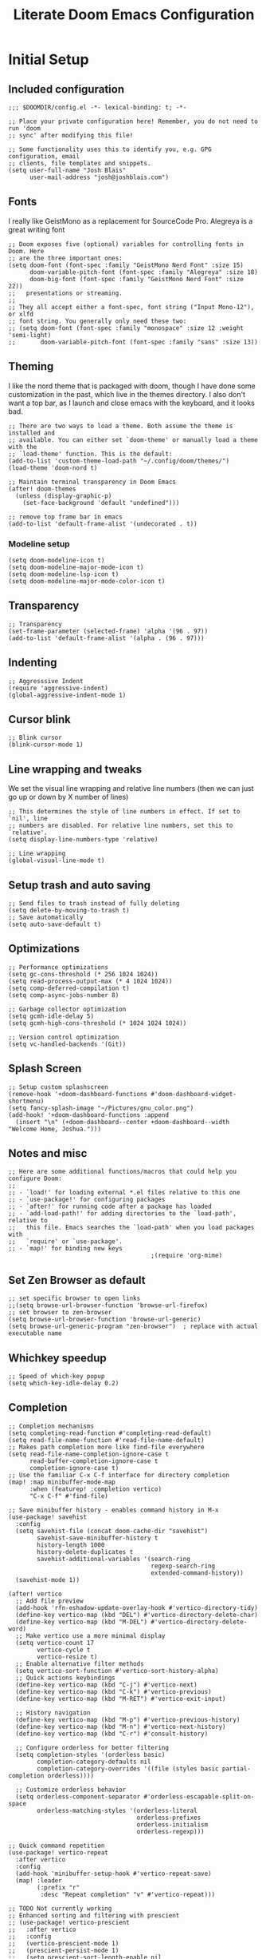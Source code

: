 #+title: Literate Doom Emacs Configuration
#+PROPERTY: header-args:elisp :tangle config.el

* Initial Setup
** Included configuration
#+begin_src elisp
;;; $DOOMDIR/config.el -*- lexical-binding: t; -*-

;; Place your private configuration here! Remember, you do not need to run 'doom
;; sync' after modifying this file!

;; Some functionality uses this to identify you, e.g. GPG configuration, email
;; clients, file templates and snippets.
(setq user-full-name "Josh Blais"
      user-mail-address "josh@joshblais.com")
#+end_src

** Fonts
I really like GeistMono as a replacement for SourceCode Pro. Alegreya is a great writing font

#+begin_src elisp
;; Doom exposes five (optional) variables for controlling fonts in Doom. Here
;; are the three important ones:
(setq doom-font (font-spec :family "GeistMono Nerd Font" :size 15)
      doom-variable-pitch-font (font-spec :family "Alegreya" :size 18)
      doom-big-font (font-spec :family "GeistMono Nerd Font" :size 22))
;;   presentations or streaming.
;;
;; They all accept either a font-spec, font string ("Input Mono-12"), or xlfd
;; font string. You generally only need these two:
;; (setq doom-font (font-spec :family "monospace" :size 12 :weight 'semi-light)
;;       doom-variable-pitch-font (font-spec :family "sans" :size 13))
#+end_src

** Theming
I like the nord theme that is packaged with doom, though I have done some customization in the past, which live in the themes directory. I also don't want a top bar, as I launch and close emacs with the keyboard, and it looks bad.

#+begin_src elisp
;; There are two ways to load a theme. Both assume the theme is installed and
;; available. You can either set `doom-theme' or manually load a theme with the
;; `load-theme' function. This is the default:
(add-to-list 'custom-theme-load-path "~/.config/doom/themes/")
(load-theme 'doom-nord t)

;; Maintain terminal transparency in Doom Emacs
(after! doom-themes
  (unless (display-graphic-p)
    (set-face-background 'default "undefined")))

;; remove top frame bar in emacs
(add-to-list 'default-frame-alist '(undecorated . t))
#+end_src

*** Modeline setup
#+begin_src elisp
(setq doom-modeline-icon t)
(setq doom-modeline-major-mode-icon t)
(setq doom-modeline-lsp-icon t)
(setq doom-modeline-major-mode-color-icon t)
#+end_src

** Transparency
#+begin_src elisp
;; Transparency
(set-frame-parameter (selected-frame) 'alpha '(96 . 97))
(add-to-list 'default-frame-alist '(alpha . (96 . 97)))
#+end_src

** Indenting
#+begin_src elisp
;; Aggresssive Indent
(require 'aggressive-indent)
(global-aggressive-indent-mode 1)
#+end_src

** Cursor blink
#+begin_src elisp
;; Blink cursor
(blink-cursor-mode 1)
#+end_src

** Line wrapping and tweaks
We set the visual line wrapping and relative line numbers (then we can just go up or down by X number of lines)

#+begin_src elisp
;; This determines the style of line numbers in effect. If set to `nil', line
;; numbers are disabled. For relative line numbers, set this to `relative'.
(setq display-line-numbers-type 'relative)

;; Line wrapping
(global-visual-line-mode t)
#+end_src

** Setup trash and auto saving
#+begin_src elisp
;; Send files to trash instead of fully deleting
(setq delete-by-moving-to-trash t)
;; Save automatically
(setq auto-save-default t)
#+end_src

** Optimizations
#+begin_src elisp
;; Performance optimizations
(setq gc-cons-threshold (* 256 1024 1024))
(setq read-process-output-max (* 4 1024 1024))
(setq comp-deferred-compilation t)
(setq comp-async-jobs-number 8)

;; Garbage collector optimization
(setq gcmh-idle-delay 5)
(setq gcmh-high-cons-threshold (* 1024 1024 1024))

;; Version control optimization
(setq vc-handled-backends '(Git))
#+end_src

** Splash Screen
#+begin_src elisp
;; Setup custom splashscreen
(remove-hook '+doom-dashboard-functions #'doom-dashboard-widget-shortmenu)
(setq fancy-splash-image "~/Pictures/gnu_color.png")
(add-hook! '+doom-dashboard-functions :append
  (insert "\n" (+doom-dashboard--center +doom-dashboard--width "Welcome Home, Joshua.")))
#+end_src

** Notes and misc
#+begin_src elisp
;; Here are some additional functions/macros that could help you configure Doom:
;;
;; - `load!' for loading external *.el files relative to this one
;; - `use-package!' for configuring packages
;; - `after!' for running code after a package has loaded
;; - `add-load-path!' for adding directories to the `load-path', relative to
;;   this file. Emacs searches the `load-path' when you load packages with
;;   `require' or `use-package'.
;; - `map!' for binding new keys
                                        ;(require 'org-mime)
#+end_src

** Set Zen Browser as default
#+begin_src elisp
;; set specific browser to open links
;;(setq browse-url-browser-function 'browse-url-firefox)
;; set browser to zen-browser
(setq browse-url-browser-function 'browse-url-generic)
(setq browse-url-generic-program "zen-browser")  ; replace with actual executable name
#+end_src

** Whichkey speedup
#+begin_src elisp
;; Speed of which-key popup
(setq which-key-idle-delay 0.2)
#+end_src


** Completion
#+begin_src elisp
;; Completion mechanisms
(setq completing-read-function #'completing-read-default)
(setq read-file-name-function #'read-file-name-default)
;; Makes path completion more like find-file everywhere
(setq read-file-name-completion-ignore-case t
      read-buffer-completion-ignore-case t
      completion-ignore-case t)
;; Use the familiar C-x C-f interface for directory completion
(map! :map minibuffer-mode-map
      :when (featurep! :completion vertico)
      "C-x C-f" #'find-file)

;; Save minibuffer history - enables command history in M-x
(use-package! savehist
  :config
  (setq savehist-file (concat doom-cache-dir "savehist")
        savehist-save-minibuffer-history t
        history-length 1000
        history-delete-duplicates t
        savehist-additional-variables '(search-ring
                                        regexp-search-ring
                                        extended-command-history))
  (savehist-mode 1))

(after! vertico
  ;; Add file preview
  (add-hook 'rfn-eshadow-update-overlay-hook #'vertico-directory-tidy)
  (define-key vertico-map (kbd "DEL") #'vertico-directory-delete-char)
  (define-key vertico-map (kbd "M-DEL") #'vertico-directory-delete-word)
  ;; Make vertico use a more minimal display
  (setq vertico-count 17
        vertico-cycle t
        vertico-resize t)
  ;; Enable alternative filter methods
  (setq vertico-sort-function #'vertico-sort-history-alpha)
  ;; Quick actions keybindings
  (define-key vertico-map (kbd "C-j") #'vertico-next)
  (define-key vertico-map (kbd "C-k") #'vertico-previous)
  (define-key vertico-map (kbd "M-RET") #'vertico-exit-input)

  ;; History navigation
  (define-key vertico-map (kbd "M-p") #'vertico-previous-history)
  (define-key vertico-map (kbd "M-n") #'vertico-next-history)
  (define-key vertico-map (kbd "C-r") #'consult-history)

  ;; Configure orderless for better filtering
  (setq completion-styles '(orderless basic)
        completion-category-defaults nil
        completion-category-overrides '((file (styles basic partial-completion orderless))))

  ;; Customize orderless behavior
  (setq orderless-component-separator #'orderless-escapable-split-on-space
        orderless-matching-styles '(orderless-literal
                                    orderless-prefixes
                                    orderless-initialism
                                    orderless-regexp)))

;; Quick command repetition
(use-package! vertico-repeat
  :after vertico
  :config
  (add-hook 'minibuffer-setup-hook #'vertico-repeat-save)
  (map! :leader
        (:prefix "r"
         :desc "Repeat completion" "v" #'vertico-repeat)))

;; TODO Not currently working
;; Enhanced sorting and filtering with prescient
;; (use-package! vertico-prescient
;;   :after vertico
;;   :config
;;   (vertico-prescient-mode 1)
;;   (prescient-persist-mode 1)
;;   (setq prescient-sort-length-enable nil
;;         prescient-filter-method '(literal regexp initialism fuzzy)))

;; Enhanced marginalia annotations
(after! marginalia
  (setq marginalia-annotators '(marginalia-annotators-heavy marginalia-annotators-light nil))
  ;; Show more details in marginalia
  (setq marginalia-max-relative-age 0
        marginalia-align 'right))

;; Corrected Embark configuration
(map! :leader
      (:prefix ("k" . "embark")  ;; Using 'k' prefix instead of 'e' which conflicts with elfeed
       :desc "Embark act" "a" #'embark-act
       :desc "Embark dwim" "d" #'embark-dwim
       :desc "Embark collect" "c" #'embark-collect))

;; Configure consult for better previews
(after! consult
  (setq consult-preview-key "M-."
        consult-ripgrep-args "rg --null --line-buffered --color=never --max-columns=1000 --path-separator /   --smart-case --no-heading --with-filename --line-number --search-zip"
        consult-narrow-key "<"
        consult-line-numbers-widen t
        consult-async-min-input 2
        consult-async-refresh-delay 0.15
        consult-async-input-throttle 0.2
        consult-async-input-debounce 0.1)

  ;; More useful previews for different commands
  (consult-customize
   consult-theme consult-ripgrep consult-git-grep consult-grep
   consult-bookmark consult-recent-file consult-xref
   :preview-key '(:debounce 0.4 any)))

;; Enhanced directory navigation
(use-package! consult-dir
  :bind
  (("C-x C-d" . consult-dir)
   :map vertico-map
   ("C-x C-d" . consult-dir)
   ("C-x C-j" . consult-dir-jump-file)))

;; Add additional useful shortcuts
(map! :leader
      (:prefix "s"
       :desc "Command history" "h" #'consult-history
       :desc "Recent directories" "d" #'consult-dir))
#+end_src

** Company
#+begin_src elisp
(after! company
  (setq company-minimum-prefix-length 1
        company-idle-delay 0.1
        company-show-quick-access t
        company-tooltip-limit 20
        company-tooltip-align-annotations t)

  ;; Make company-files a higher priority backend
  (setq company-backends (cons 'company-files (delete 'company-files company-backends)))

  ;; Better file path completion settings
  (setq company-files-exclusions nil)
  (setq company-files-chop-trailing-slash t)

  ;; Enable completion at point for file paths
  (defun my/enable-path-completion ()
    "Enable file path completion using company."
    (setq-local company-backends
                (cons 'company-files company-backends)))

  ;; Enable for all major modes
  (add-hook 'after-change-major-mode-hook #'my/enable-path-completion)

  ;; Custom file path trigger
  (defun my/looks-like-path-p (input)
    "Check if INPUT looks like a file path."
    (or (string-match-p "^/" input)         ;; Absolute path
        (string-match-p "^~/" input)        ;; Home directory
        (string-match-p "^\\.\\{1,2\\}/" input))) ;; Relative path

  (defun my/company-path-trigger (command &optional arg &rest ignored)
    "Company backend that triggers file completion for path-like input."
    (interactive (list 'interactive))
    (cl-case command
      (interactive (company-begin-backend 'company-files))
      (prefix (when (my/looks-like-path-p (or (company-grab-line "\\([^ ]*\\)" 1) ""))
                (company-files 'prefix)))
      (t (apply 'company-files command arg ignored))))

  ;; Add the custom path trigger to backends
  (add-to-list 'company-backends 'my/company-path-trigger))
#+end_src

* Org mode setup
** Initial setup
#+begin_src elisp
;; If you use `org' and don't want your org files in the default location below,
;; change `org-directory'. It must be set before org loads!
(setq org-directory "~/org")

(use-package org
  :ensure nil
  :custom (org-modules '(org-habit)))

(after! org
  (map! :map org-mode-map
        :n "<M-left>" #'org-do-promote
        :n "<M-right>" #'org-do-demote)
  )

;; Auto-clock in when state changes to STRT
(defun my/org-clock-in-if-starting ()
  "Clock in when the task state changes to STRT"
  (when (and (string= org-state "STRT")
             (not (org-clock-is-active)))
    (org-clock-in)))

;; Auto-clock out when leaving STRT state
(defun my/org-clock-out-if-not-starting ()
  "Clock out when leaving STRT state"
  (when (and (org-clock-is-active)
             (not (string= org-state "STRT")))
    (org-clock-out)))

;; Add these functions to org-after-todo-state-change-hook
(add-hook 'org-after-todo-state-change-hook 'my/org-clock-in-if-starting)
(add-hook 'org-after-todo-state-change-hook 'my/org-clock-out-if-not-starting)

;; Show habits in agenda
(setq org-habit-show-all-today t)
(setq org-habit-graph-column 1)
(add-hook 'org-agenda-mode-hook
          (lambda ()
            (visual-line-mode -1)
            (setq truncate-lines 1)))

(after! org
  (use-package! org-fancy-priorities
    :hook
    (org-mode . org-fancy-priorities-mode)
    :config
    (setq org-fancy-priorities-list '("⚡" "⬆" "⬇" "☕"))))

;; Prevent clock from stopping when marking subtasks as done
(setq org-clock-out-when-done nil)
#+end_src

** Org Tangle
#+begin_src elisp
;; Org-auto-tangle
(use-package org-auto-tangle
  :defer t
  :hook (org-mode . org-auto-tangle-mode)
  :config
  (setq org-auto-tangle-default t))
#+end_src

** Org Agenda
#+begin_src elisp
;; Org Agenda
;; Set days viewed to 3, set start day to today, create seperator, and Dashboard view
(setq org-agenda-remove-tags t)
(setq org-agenda-block-separator 32)
(setq org-agenda-custom-commands
      '(("d" "Dashboard"
         (
          (tags "PRIORITY=\"A\""
                ((org-agenda-skip-function '(org-agenda-skip-entry-if 'todo 'done))
                 (org-agenda-overriding-header "\n HIGHEST PRIORITY")
                 (org-agenda-prefix-format "   %i %?-2 t%s")
                 )
                )
          (agenda ""
                  (
                   (org-agenda-start-day "+0d")
                   (org-agenda-span 1)
                   (org-agenda-time)
                   (org-agenda-remove-tags t)
                   (org-agenda-todo-keyword-format "")
                   (org-agenda-scheduled-leaders '("" ""))
                   (org-agenda-current-time-string "ᐊ┈┈┈┈┈┈┈┈┈ NOW")
                   (org-agenda-overriding-header "\n TODAY'S SCHEDULE")
                   (org-agenda-prefix-format "   %i %?-2 t%s")
                   )
                  )
          (tags-todo  "-STYLE=\"habit\""
                      (
                       (org-agenda-overriding-header "\n ALL TODO")
                       (org-agenda-sorting-strategy '(priority-down))
                       (org-agenda-remove-tags t)
                       (org-agenda-prefix-format "   %i %?-2 t%s")
                       )
                      )))))

;; Remove Scheduled tag
(setq org-agenda-scheduled-leaders '("" ""))
;; Remove holidays from agenda
(setq org-agenda-include-diary nil)
#+end_src

** Org capture templates
#+begin_src elisp
;; Capture templates
(setq org-capture-templates
      '(("t" "Todo" entry
         (file+headline "~/org/inbox.org" "Inbox")
         "* TODO %^{Task}\n:PROPERTIES:\n:CREATED: %U\n:CAPTURED: %a\n:END:\n%?")
        ("e" "Event" entry
         (file+headline "~/org/calendar.org" "Events")
         "* %^{Event}\n%^{SCHEDULED}T\n:PROPERTIES:\n:CREATED: %U\n:CAPTURED: %a\n:CONTACT: %(org-capture-ref-link \"~/org/contacts.org\")\n:END:\n%?")
        ("d" "Deadline" entry
         (file+headline "~/org/calendar.org" "Deadlines")
         "* TODO %^{Task}\nDEADLINE: %^{Deadline}T\n:PROPERTIES:\n:CREATED: %U\n:CAPTURED: %a\n:END:\n%?")
        ("p" "Project" entry
         (file+headline "~/org/projects.org" "Projects")
         "* PROJ %^{Project name}\n:PROPERTIES:\n:CREATED: %U\n:CAPTURED: %a\n:END:\n** TODO %?")
        ("i" "Idea" entry
         (file+headline "~/org/ideas.org" "Ideas")
         "** IDEA %^{Idea}\n:PROPERTIES:\n:CREATED: %U\n:CAPTURED: %a\n:END:\n%?")
        ("c" "Contact" entry
         (file+headline "~/org/contacts.org" "Inbox")
         "* %^{Name}

:PROPERTIES:
:CREATED: %U
:CAPTURED: %a
:EMAIL: %^{Email}
:PHONE: %^{Phone}
:BIRTHDAY: %^{Birthday +1y}u
:LOCATION: %^{Address}
:LAST_CONTACTED: %U
:END:
\\ *** Communications
\\ *** Notes
%?")
        ("n" "Note" entry
         (file+headline "~/org/notes.org" "Inbox")
         "* [%<%Y-%m-%d %a>] %^{Title}\n:PROPERTIES:\n:CREATED: %U\n:CAPTURED: %a\n:END:\n%?"
         :prepend t)))

;; Helper function to select and link a contact
(defun org-capture-ref-link (file)
  "Create a link to a contact in contacts.org"
  (let* ((headlines (org-map-entries
                     (lambda ()
                       (cons (org-get-heading t t t t)
                             (org-id-get-create)))
                     t
                     (list file)))
         (contact (completing-read "Contact: "
                                   (mapcar #'car headlines)))
         (id (cdr (assoc contact headlines))))
    (format "[[id:%s][%s]]" id contact)))

;; Set archive location to done.org under current date
;; (defun my/archive-done-task ()
;;   "Archive current task to done.org under today's date"
;;   (interactive)
;;   (let* ((date-header (format-time-string "%Y-%m-%d %A"))
;;          (archive-file (expand-file-name "~/org/done.org"))
;;          (location (format "%s::* %s" archive-file date-header)))
;;     ;; Only archive if not a habit
;;     (unless (org-is-habit-p)
;;       ;; Add COMPLETED property if it doesn't exist
;;       (org-set-property "COMPLETED" (format-time-string "[%Y-%m-%d %a %H:%M]"))
;;       ;; Set archive location and archive
;;       (setq org-archive-location location)
;;       (org-archive-subtree))))

;; Automatically archive when marked DONE, except for habits
;; (add-hook 'org-after-todo-state-change-hook
;;           (lambda ()
;;             (when (and (string= org-state "DONE")
;;                        (not (org-is-habit-p)))
;;               (my/archive-done-task))))

;; Optional key binding if you ever need to archive manually
(define-key org-mode-map (kbd "C-c C-x C-a") 'my/archive-done-task)
#+end_src

** Org Roam
#+begin_src elisp
;;Org-Roam
;; Org-Roam Configuration with SQLite Built-in Connector
(use-package! org-roam
  :custom
  ;; Set your org-roam directory
  (org-roam-directory "~/org/roam")

  ;; Explicitly use the built-in SQLite connector
  (org-roam-database-connector 'sqlite-builtin)

  ;; Set an absolute path for the database file
  (org-roam-db-location (expand-file-name "org-roam.db" org-roam-directory))

  :config
  ;; Make sure the directory exists
  (unless (file-exists-p org-roam-directory)
    (make-directory org-roam-directory t))

  ;; Add error handling for database operations
  (advice-add 'org-roam-db-query :around
              (lambda (fn &rest args)
                (condition-case err
                    (apply fn args)
                  (error
                   (message "Database error in org-roam: %S" err)
                   nil))))

  ;; Enable auto-sync mode to keep the database updated
  (org-roam-db-autosync-mode +1))

;; Org-Roam UI setup - only load after org-roam is properly initialized
(use-package! websocket
  :after org-roam)

(use-package! org-roam-ui
  :after org-roam
  :config
  (setq org-roam-ui-sync-theme t
        org-roam-ui-follow t
        org-roam-ui-update-on-save t
        org-roam-ui-open-on-start t))

;; org-download customizations
(require 'org-download)
(setq-default org-download-screenshot-method "scrot -s %s")

;; Debugging function for SQLite issues
(defun debug-org-roam-db ()
  "Debug function to test org-roam database connection."
  (interactive)
  (message "Testing org-roam database...")
  (message "Directory exists: %s" (file-exists-p org-roam-directory))
  (message "Database path: %s" org-roam-db-location)
  (message "Database connector: %s" org-roam-database-connector)
  (condition-case err
      (progn
        (org-roam-db-sync)
        (message "Database synced successfully!"))
    (error (message "Database sync error: %S" err))))
#+end_src

** Org keybinds
#+begin_src elisp
;; Keybinds for org mode
(with-eval-after-load 'org
  (define-key org-mode-map (kbd "C-c C-i") #'my/org-insert-image)
  (define-key org-mode-map (kbd "C-c e") #'org-set-effort)
  (define-key org-mode-map (kbd "C-c i") #'org-clock-in)
  (define-key org-mode-map (kbd "C-c o") #'org-clock-out))
#+end_src

** Custom function for image insertion
#+begin_src elisp
;; Insert image into org from selection
(defun my/org-insert-image ()
  "Select and insert an image into org file."
  (interactive)
  (let ((selected-file (read-file-name "Select image: " "~/Pictures/" nil t)))
    (when selected-file
      (insert (format "[[file:%s]]\n" selected-file))
      (org-display-inline-images))))
#+end_src

** Org Babel
#+begin_src elisp
(after! org
  (org-babel-do-load-languages
   'org-babel-load-languages
   '((go . t)))

  (setq org-src-fontify-natively t
        org-src-preserve-indentation t
        org-src-tab-acts-natively t
        ;; Don't save source edits in temp files
        org-src-window-setup 'current-window))

;; Specifically for go-mode literate programming
(defun org-babel-edit-prep:go (babel-info)
  (when-let ((tangled-file (->> babel-info caddr (alist-get :tangle))))
    (let ((full-path (expand-file-name tangled-file)))
      ;; Don't actually create/modify the tangled file
      (setq-local buffer-file-name full-path)
      (lsp-deferred))))
#+end_src

* Evil mode setup
This sets up k-j as an evil escape sequence. Not used anymore due to setting esc keys in firmware.

#+begin_src elisp
;; Evil-escape sequence
(setq-default evil-escape-key-sequence "kj")
(setq-default evil-escape-delay 0.1)

; Don't move cursor back when exiting insert mode
(setq evil-move-cursor-back nil)
;; granular undo with evil mode
(setq evil-want-fine-undo t)
;; Enable paste from system clipboard with C-v in insert mode
(evil-define-key 'insert global-map (kbd "C-v") 'clipboard-yank)
#+end_src

* Vterm
#+begin_src elisp
;; Vterm adjustemts
(setq vterm-environment '("TERM=xterm-256color"))
(set-language-environment "UTF-8")
(set-default-coding-systems 'utf-8)
(custom-set-faces!
  '(vterm :family "Geistmono Nerd Font"))

;; open vterm in dired location
(after! vterm
  (setq vterm-buffer-name-string "vterm %s")

  ;; Modify the default vterm opening behavior
  (defadvice! +vterm-use-current-directory-a (fn &rest args)
    "Make vterm open in the directory of the current buffer."
    :around #'vterm
    (let ((default-directory (or (and (buffer-file-name)
                                      (file-name-directory (buffer-file-name)))
                                 (and (eq major-mode 'dired-mode)
                                      (dired-current-directory))
                                 default-directory)))
      (apply fn args)))

  ;; Also modify Doom's specific vterm functions
  (defadvice! +vterm-use-current-directory-b (fn &rest args)
    "Make Doom's vterm commands open in the directory of the current buffer."
    :around #'+vterm/here
    (let ((default-directory (or (and (buffer-file-name)
                                      (file-name-directory (buffer-file-name)))
                                 (and (eq major-mode 'dired-mode)
                                      (dired-current-directory))
                                 default-directory)))
      (apply fn args))))
#+end_src

* Development
** Emmet
#+begin_src elisp
;; Emmet remap
(add-hook 'sgml-mode-hook 'emmet-mode) ;; Auto-start on any markup modes
(add-hook 'css-mode-hook  'emmet-mode) ;; enable Emmet's css abbreviation.
(map! :map emmet-mode-keymap
      :n "<C-return>" #'emmet-expand-line)
(setq emmet-expand-jsx-className? t) ;; default nil
#+end_src

** LSP
#+begin_src elisp
;; LSP Performance optimizations and settings
(after! lsp-mode
  (setq lsp-idle-delay 0.5
        lsp-log-io nil
        lsp-completion-provider :capf
        lsp-enable-file-watchers nil
        lsp-enable-folding nil
        lsp-enable-text-document-color nil
        lsp-enable-on-type-formatting nil
        lsp-enable-snippet nil
        lsp-enable-symbol-highlighting nil
        lsp-enable-links nil

        ;; Go-specific settings
        lsp-go-hover-kind "Synopsis"
        lsp-go-analyses '((fieldalignment . t)
                          (nilness . t)
                          (unusedwrite . t)
                          (unusedparams . t))

        ;; Register custom gopls settings
        lsp-gopls-completeUnimported t
        lsp-gopls-staticcheck t
        lsp-gopls-analyses '((unusedparams . t)
                             (unusedwrite . t))))

;; LSP UI settings for better performance
(after! lsp-ui
  (setq lsp-ui-doc-enable t
        lsp-ui-doc-position 'at-point
        lsp-ui-doc-max-height 8
        lsp-ui-doc-max-width 72
        lsp-ui-doc-show-with-cursor t
        lsp-ui-doc-delay 0.5
        lsp-ui-sideline-enable nil
        lsp-ui-peek-enable t))
#+end_src

** Treesitter
#+begin_src elisp
;; Enable Treesitter for Go in org
(after! tree-sitter
  (require 'tree-sitter-langs)
  (add-to-list 'tree-sitter-major-mode-language-alist '(org-mode . go)))
#+end_src

** Svelte and JS
#+begin_src elisp
(use-package! svelte-mode
  :mode "\\.svelte\\'"
  :config
  (setq svelte-basic-offset 2)
  ;; Disable automatic reformatting
  (setq svelte-format-on-save nil)
  ;; Use prettier instead
  (add-hook 'svelte-mode-hook 'prettier-js-mode))

;; Configure prettier
(use-package! prettier-js
  :config
  (setq prettier-js-args
        '("--parser" "svelte"
          "--tab-width" "2"
          "--use-tabs" "true")))
#+end_src

** Tailwind
#+begin_src elisp
;; Tailwind CSS
(use-package! lsp-tailwindcss)
#+end_src


** Minimap (not using)
#+begin_src elisp
;; ;; Setup Minimap
;; (require 'sublimity)
;; (require 'sublimity-scroll)
;; (require 'sublimity-map) ;; experimental
;; (require 'sublimity-attractive)
;; ;; Minimap settings
;; (setq minimap-window-location 'right)
;; (map! :leader
;;       (:prefix ("t" . "toggle")
;;        :desc "Toggle minimap-mode" "m" #'minimap-mode))
#+end_src

** Treemacs
#+begin_src elisp
;; Treemacs
(require 'treemacs-all-the-icons)
(setq doom-themes-treemacs-theme "all-the-icons")
#+end_src

** AI
#+begin_src elisp
(use-package! gptel
  :custom
  (gptel-model "claude-3-7-sonnet-20250219")
  :config
  (defun gptel-api-key ()
    "Read API key from file and ensure it's clean."
    (string-trim
     (with-temp-buffer
       (insert-file-contents "~/secrets/claude_key")
       (buffer-string))))

  (setq gptel-backend
        (gptel-make-anthropic "Claude"
                             :stream t
                             :key #'gptel-api-key)))

;; Elysium provides a nicer UI for gptel
(use-package! elysium
  :after gptel
  :custom
  (elysium-window-size 0.33)
  (elysium-window-style 'vertical)
  :config
  ;; Fix for buffer-read-only error
  (advice-add 'elysium :before
              (lambda (&rest _)
                (when (eq major-mode 'doom-mode)
                  (other-buffer (current-buffer) t)))))

;; Aider for code editing
(use-package! aider
  :after gptel
  :custom
  (aider-chat-model "claude-3-7-sonnet-20250219")
  (aider-api-key-function #'gptel-api-key))
#+end_src

** Magit
#+begin_src elisp
(defun my/magit-stage-commit-push ()
  "Stage all, commit with quick message, and push with no questions"
  (interactive)
  (magit-stage-modified)
  (let ((msg (read-string "Commit message: ")))
    (magit-commit-create (list "-m" msg))
    (magit-run-git "push" "origin" (magit-get-current-branch))))
#+end_src

** DAP
#+begin_src elisp
(after! dap-mode
  (require 'dap-dlv-go)

  ;; Remove problematic hooks
  (remove-hook 'dap-stopped-hook 'dap-ui-repl-toggle)
  (remove-hook 'dap-session-created-hook 'dap-ui-mode))
#+end_src

** TRAMP
#+begin_src elisp
;;;; TRAMP optimizations
(after! tramp
  (setq tramp-default-method "ssh"          ; Use SSH by default
        tramp-verbose 1                      ; Reduce verbosity
        tramp-use-ssh-controlmaster-options nil  ; Don't use control master
        tramp-chunksize 500                 ; Bigger chunks for better performance
        tramp-connection-timeout 10         ; Shorter timeout
        ;; Use SSH configuration
        tramp-use-ssh-controlmaster-options nil
        ;; Cache remote files
        remote-file-name-inhibit-cache nil
        ;; Enable file-name-handler cache
        tramp-cache-read-persistent-data t))

;; Additional performance settings
(setq vc-ignore-dir-regexp
      (format "%s\\|%s"
              vc-ignore-dir-regexp
              tramp-file-name-regexp))
#+end_src

** SQL mode
#+begin_src elisp
;; Setup development SQL database
(setq sql-connection-alist
      '((dev-postgres
         (sql-product 'postgres)
         (sql-server "localhost")
         (sql-user "postgres")
         (sql-password "postgres")
         (sql-database "devdb")
         (sql-port 5432))))

;; Configure org-babel SQL connection parameters
(setq org-babel-default-header-args:sql
      '((:engine . "postgresql")
        (:dbhost . "localhost")
        (:dbuser . "postgres")
        (:dbpassword . "postgres")
        (:database . "devdb")))

;; Ensure we have org-babel SQL support
(with-eval-after-load 'org
  (org-babel-do-load-languages
   'org-babel-load-languages
   '((sql . t))))

;; PGmacs setup
(use-package pgmacs
  :after pg
  :commands (pgmacs pgmacs-open-string pgmacs-open-uri)
  :config
  ;; Define a function to quickly connect to your development database
  (defun my-pgmacs-connect ()
    "Connect to the development database using PGmacs."
    (interactive)
    (pgmacs-open-string "user=postgres password=postgres dbname=devdb host=localhost port=5432"))

  ;; Set PGmacs customization options
  (setq pgmacs-default-display-limit 100)  ;; Default number of rows to show
  (setq pgmacs-widget-use-proportional-font nil))  ;; Use fixed-width font in widgets

;; Modified function to use existing SQL connection when available
(defun pg-query-to-orgtable (query &optional buffer-name)
  "Execute PostgreSQL QUERY and insert results as an Org table."
  (interactive "sSQL Query: \nsBuffer name (default *SQL Results*): ")
  (let ((buffer (get-buffer-create (or buffer-name "*SQL Results*"))))
    ;; Check if we have an active SQL connection
    (if (and (boundp 'sql-buffer) (buffer-live-p sql-buffer))
        ;; Use the SQL buffer method if we have a connection
        (progn
          (with-current-buffer buffer
            (erase-buffer)
            (org-mode)
            (insert "#+TITLE: SQL Query Results\n")
            (insert "#+DATE: " (format-time-string "%Y-%m-%d") "\n\n")
            (insert "#+BEGIN_SRC sql\n")
            (insert query "\n")
            (insert "#+END_SRC\n\n"))

          ;; Format the SQL output for better parsing
          (sql-send-string "\\a")  ;; Unaligned mode
          (sql-send-string "\\t")  ;; Tuples only
          (sql-send-string "\\f '|'")  ;; Field separator
          (sit-for 0.3)

          ;; Execute the query
          (sql-send-string query)
          (sit-for 1.0)

          ;; Add a marker to find the end of results
          (sql-send-string "SELECT '---RESULT-END---';")
          (sit-for 0.5)

          ;; Parse results from SQL buffer
          (with-current-buffer sql-buffer
            (save-excursion
              (goto-char (point-max))
              (when (search-backward "---RESULT-END---" nil t)
                (let ((end-pos (match-beginning 0)))
                  (search-backward query nil t)
                  (forward-line 1)
                  (let ((result-text (buffer-substring-no-properties (point) end-pos)))
                    (with-current-buffer buffer
                      (goto-char (point-max))
                      (let ((lines (split-string result-text "\n" t)))
                        (dolist (line lines)
                          (unless (string-match-p "^\\(devdb\\|Output\\|Tuples\\|Field\\)" line)
                            (unless (string-equal "" (string-trim line))
                              (insert "| ")
                              (insert (mapconcat 'identity
                                                (split-string line "|")
                                                " | "))
                              (insert " |\n"))))
                        (when (search-backward "|" nil t)
                          (org-table-align)))))))))

          ;; Reset SQL formatting
          (sql-send-string "\\a")
          (sql-send-string "\\t"))

      ;; Otherwise use org-babel with explicit connection parameters
      (with-current-buffer buffer
        (erase-buffer)
        (org-mode)
        (insert "#+TITLE: SQL Query Results\n")
        (insert "#+DATE: " (format-time-string "%Y-%m-%d") "\n\n")
        (insert "#+begin_src sql :engine postgresql :dbhost localhost :dbuser postgres :dbpassword postgres :database devdb :exports both\n")
        (insert query)
        (insert "\n#+end_src\n\n")
        (goto-char (point-min))
        (search-forward "#+begin_src")
        (forward-line 1)
        (org-babel-execute-src-block)))

    (switch-to-buffer buffer)
    (goto-char (point-min))))

;; Bridge function to export PGmacs data to Org documents
(defun my-pg-export-table-to-org (table-name)
  "Export a table from database to an Org document with query results."
  (interactive "sTable name: ")
  (pg-query-to-orgtable (format "SELECT * FROM %s LIMIT 100;" table-name)))

;; All our existing functions kept for backward compatibility
(defun pg-table-to-orgtable (table-name &optional limit-rows where-clause)
  "Select data from TABLE-NAME and display as an Org table.
Optionally limit results with LIMIT-ROWS and/or filter with WHERE-CLAUSE."
  (interactive
   (list (read-string "Table name: ")
         (read-string "Limit rows (default 100): " nil nil "100")
         (read-string "WHERE clause (optional): ")))
  (let ((query (format "SELECT * FROM %s%s%s"
                      table-name
                      (if (and where-clause (not (string-empty-p where-clause)))
                          (format " WHERE %s" where-clause)
                        "")
                      (if (and limit-rows (not (string-empty-p limit-rows)))
                          (format " LIMIT %s" limit-rows)
                        ""))))
    (pg-query-to-orgtable query (format "*Table: %s*" table-name))))

(defun pg-browse-table (table-name)
  "Browse a PostgreSQL table in Org mode."
  (interactive "sTable name: ")
  (pg-table-to-orgtable table-name))

(defun pg-list-tables ()
  "List tables in the PostgreSQL database and make them clickable."
  (interactive)
  (if (and (boundp 'sql-buffer) (buffer-live-p sql-buffer))
      (let ((buf (get-buffer-create "*PG Tables*")))
        (with-current-buffer buf
          (erase-buffer)
          (org-mode)
          (insert "#+TITLE: PostgreSQL Tables\n\n")

          ;; Send command to list tables
          (sql-send-string "\\dt")
          (sit-for 0.5)

          ;; Capture the results
          (with-current-buffer sql-buffer
            (let ((tables-text (buffer-substring-no-properties
                               (save-excursion
                                 (goto-char (point-max))
                                 (forward-line -15)
                                 (point))
                               (point-max))))
              (with-current-buffer buf
                (insert "| Schema | Table | Action |\n")
                (insert "|--------+-------+--------|\n")
                ;; Parse the table list
                (let ((lines (split-string tables-text "\n" t)))
                  (dolist (line lines)
                    (when (string-match "^ *\\([^ |]*\\) *| *\\([^ |]*\\)" line)
                      (let ((schema (match-string 1 line))
                            (table (match-string 2 line)))
                        (unless (or (string= schema "Schema")
                                    (string-match-p "^--" schema)
                                    (string-match-p "^(" schema))
                          (insert (format "| %s | %s | [[elisp:(pg-browse-table \"%s\")][Browse]] | [[elisp:(my-pg-export-table-to-org \"%s\")][Export]] | [[elisp:(pgmacs-display-table \"%s\")][PGmacs]] |\n"
                                         schema table table table table))))))))))
          (org-table-align))
        (switch-to-buffer buf))
    ;; Use org-babel if no SQL connection
    (let ((buf (get-buffer-create "*PG Tables*")))
      (with-current-buffer buf
        (erase-buffer)
        (org-mode)
        (insert "#+TITLE: PostgreSQL Tables\n\n")
        (insert "#+begin_src sql :engine postgresql :dbhost localhost :dbuser postgres :dbpassword postgres :database devdb :exports both\n")
        (insert "SELECT table_schema, table_name FROM information_schema.tables WHERE table_schema='public' ORDER BY table_name;\n")
        (insert "#+end_src\n\n")
        (goto-char (point-min))
        (search-forward "#+begin_src")
        (forward-line 1)
        (org-babel-execute-src-block)

        ;; Create links for each table - with additional options
        (when (search-forward "#+RESULTS:" nil t)
          (forward-line 1)
          (let ((start (point)))
            (forward-line)  ;; Skip header row
            (while (and (not (eobp)) (looking-at "^| "))
              (when (looking-at "| *\\([^ |]+\\) *| *\\([^ |]+\\) *|")
                (let ((schema (match-string-no-properties 1))
                      (table (match-string-no-properties 2)))
                  (delete-region (line-beginning-position) (line-end-position))
                  (insert (format "| %s | %s | [[elisp:(pg-browse-table \"%s\")][Browse]] | [[elisp:(my-pg-export-table-to-org \"%s\")][Export]] | [[elisp:(pgmacs-display-table \"%s\")][PGmacs]] |"
                                 schema table table table table))))
              (forward-line 1))
            (org-table-align))))
      (switch-to-buffer buf))))

(defun pg-describe-table (table-name)
  "Show detailed information about a table structure."
  (interactive "sTable name: ")
  (let ((buf (get-buffer-create (format "*Table Structure: %s*" table-name))))
    (with-current-buffer buf
      (erase-buffer)
      (org-mode)
      (insert (format "#+TITLE: Table Structure: %s\n\n" table-name))

      ;; Column information
      (insert "* Columns\n\n")
      (let ((query (format "SELECT column_name, data_type, is_nullable, column_default
FROM information_schema.columns
WHERE table_name = '%s'
ORDER BY ordinal_position;" table-name)))
        (pg-query-to-orgtable query))

      ;; Constraints
      (insert "\n* Constraints\n\n")
      (let ((query (format "SELECT c.conname AS constraint_name,
       CASE c.contype
         WHEN 'c' THEN 'check'
         WHEN 'f' THEN 'foreign_key'
         WHEN 'p' THEN 'primary_key'
         WHEN 'u' THEN 'unique'
       END AS constraint_type,
       pg_get_constraintdef(c.oid) AS constraint_definition
FROM pg_constraint c
JOIN pg_namespace n ON n.oid = c.connamespace
JOIN pg_class t ON t.oid = c.conrelid
WHERE t.relname = '%s'
  AND n.nspname = 'public';" table-name)))
        (pg-query-to-orgtable query))

      ;; Indexes
      (insert "\n* Indexes\n\n")
      (let ((query (format "SELECT indexname, indexdef
FROM pg_indexes
WHERE tablename = '%s';" table-name)))
        (pg-query-to-orgtable query)))
    (switch-to-buffer buf)))

(defun pg-sample-data (table-name)
  "Show sample data from a table with ability to filter."
  (interactive "sTable name: ")
  (let* ((where (read-string "WHERE clause (optional): "))
         (limit (read-string "Limit (default 10): " nil nil "10"))
         (query (format "SELECT * FROM %s%s LIMIT %s;"
                      table-name
                      (if (string-empty-p where) "" (format " WHERE %s" where))
                      limit)))
    (pg-query-to-orgtable query (format "*Sample: %s*" table-name))))

(defun pg-execute-buffer-query ()
  "Execute the current SQL buffer as a query and show results."
  (interactive)
  (pg-query-to-orgtable (buffer-string)))

(defun pg-execute-statement-at-point ()
  "Execute the SQL statement at point."
  (interactive)
  (let* ((bounds (bounds-of-thing-at-point 'paragraph))
         (statement (buffer-substring-no-properties (car bounds) (cdr bounds))))
    (pg-query-to-orgtable statement)))

(defun pg-connect ()
  "Connect to PostgreSQL database."
  (interactive)
  (sql-connect 'dev-postgres))

;; Key bindings for SQL mode
(with-eval-after-load 'sql
  (define-key sql-mode-map (kbd "C-c C-c") 'pg-execute-buffer-query)
  (define-key sql-mode-map (kbd "C-c C-r") 'pg-execute-statement-at-point)
  (define-key sql-mode-map (kbd "C-c t") 'pg-list-tables)
  (define-key sql-mode-map (kbd "C-c d") 'pg-describe-table))

;; Global key bindings for database operations
(map! :leader
      (:prefix-map ("e" . "custom")
       (:prefix ("d" . "database")
        :desc "Connect to PGmacs" "c" #'my-pgmacs-connect
        :desc "Open PGmacs" "p" #'pgmacs
        :desc "List tables" "t" #'pg-list-tables
        :desc "Connect to SQL" "s" #'pg-connect
        :desc "Execute SQL query" "q" #'pg-query-to-orgtable)))
#+end_src

** Docker
#+begin_src elisp
(setq docker-command "podman")
(setq docker-compose-command "podman-compose")
#+end_src

* Writing
** Spelling
#+begin_src elisp
;; Spelling
(setq ispell-program-name "aspell")
(setq ispell-extra-args '("--sug-mode=ultra" "--lang=en_US"))
(setq spell-fu-directory "~/+STORE/dictionary") ;; Please create this directory manually.
(setq ispell-personal-dictionary "~/+STORE/dictionary/.pws")

;; Dictionary
(setq +lookup-dictionary-provider 'define-word)

;;Snippets
(yas-global-mode 1)
(add-hook 'yas-minor-mode-hook (lambda () (yas-activate-extra-mode 'fundamental-mode)))
#+end_src

** Writeroom/Zen modes
#+begin_src elisp
;; Setup writeroom width and appearance
(after! writeroom-mode
  ;; Set width for centered text
  (setq writeroom-width 40)

  ;; Ensure the text is truly centered horizontally
  (setq writeroom-fringes-outside-margins nil)
  (setq writeroom-center-text t)

  ;; Add vertical spacing for better readability
  (setq writeroom-extra-line-spacing 4)  ;; Adds space between lines

  ;; Improve vertical centering with visual-fill-column integration
  (add-hook! 'writeroom-mode-hook
    (defun my-writeroom-settings ()
      "Configure various settings when entering/exiting writeroom-mode."
      (if writeroom-mode
          (progn
            ;; When entering writeroom mode
            (display-line-numbers-mode -1)       ;; Turn off line numbers
            (setq cursor-type 'bar)              ;; Change cursor to a thin bar for writing
            (hl-line-mode -1)                    ;; Disable current line highlighting
            (setq left-margin-width 0)           ;; Let writeroom handle margins
            (setq right-margin-width 0)
            (text-scale-set 1)                   ;; Slightly increase text size

            ;; Improve vertical centering
            (when (bound-and-true-p visual-fill-column-mode)
              (visual-fill-column-mode -1))      ;; Temporarily disable if active
            (setq visual-fill-column-width 40)   ;; Match writeroom width
            (setq visual-fill-column-center-text t)
            (setq visual-fill-column-extra-text-width '(0 . 0))

            ;; Set top/bottom margins to improve vertical centering
            ;; These larger margins push content toward vertical center
            (setq-local writeroom-top-margin-size
                        (max 10 (/ (- (window-height) 40) 3)))
            (setq-local writeroom-bottom-margin-size
                        (max 10 (/ (- (window-height) 40) 3)))

            ;; Enable visual-fill-column for better text placement
            (visual-fill-column-mode 1))

        ;; When exiting writeroom mode
        (progn
          (display-line-numbers-mode +1)       ;; Restore line numbers
          (setq cursor-type 'box)              ;; Restore default cursor
          (hl-line-mode +1)                    ;; Restore line highlighting
          (text-scale-set 0)                   ;; Restore normal text size
          (when (bound-and-true-p visual-fill-column-mode)
            (visual-fill-column-mode -1))))))  ;; Disable visual fill column mode

  ;; Hide modeline for a cleaner look
  (setq writeroom-mode-line nil)

  ;; Add additional global effects for writeroom
  (setq writeroom-global-effects
        '(writeroom-set-fullscreen        ;; Enables fullscreen
          writeroom-set-alpha             ;; Adjusts frame transparency
          writeroom-set-menu-bar-lines
          writeroom-set-tool-bar-lines
          writeroom-set-vertical-scroll-bars
          writeroom-set-bottom-divider-width))

  ;; Set frame transparency
  (setq writeroom-alpha 0.95))
#+end_src

* Keybindings
** Zoom
#+begin_src elisp
;; zoom in/out like we do everywhere else.
(global-set-key (kbd "C-=") 'text-scale-increase)
(global-set-key (kbd "C--") 'text-scale-decrease)
#+end_src

** General
#+begin_src elisp
;; Custom keymaps
(map! :leader
      ;; Magit mode mappngs
      (:prefix ("g" . "magit")  ; Use 'g' as the main prefix
       :desc "Stage all files"          "a" #'magit-stage-modified
       :desc "Push"                     "P" #'magit-push
       :desc "Pull"                     "p" #'magit-pull
       :desc "Merge"                    "m" #'magit-merge
       :desc "Quick commit and push"    "z" #'my/magit-stage-commit-push
       )
      ;; Org mode mappings
      (:prefix("y" . "org-mode-specifics")
       :desc "MU4E org mode"                    "m" #'mu4e-org-mode
       :desc "Mail add attachment"              "a" #'mail-add-attachment
       :desc "Export as markdown"               "e" #'org-md-export-as-markdown
       :desc "Preview markdown file"            "p" #'markdown-preview
       :desc "Export as html"                   "h" #'org-html-export-as-html
       :desc "Org Roam UI"                      "u" #'org-roam-ui-mode
       :desc "Search dictionary at word"        "d" #'dictionary-lookup-definition
       :desc "Powerthesaurus lookup word"       "t" #'powerthesaurus-lookup-word-at-point
       :desc "Read Aloud This"                  "r" #'read-aloud-this
       :desc "Export as LaTeX then PDF"         "l" #'org-latex-export-to-pdf
       :desc "spell check"                      "z" #'ispell-word
       :desc "Find definition"                  "f" #'lsp-find-definition
       )
      ;; Mappings for Elfeed and ERC
      (:prefix("e" . "Elfeed/ERC/AI")
       :desc "Open elfeed"              "e" #'elfeed
       :desc "Open ERC"                 "r" #'erc
       :desc "Open EWW Browser"         "w" #'eww
       :desc "Update elfeed"            "u" #'elfeed-update
       :desc "MPV watch video"          "v" #'elfeed-tube-mpv
       :desc "Open Elpher"              "l" #'elpher
       :desc "Open Pass"                "p" #'pass
       :desc "Claude chat (gptel)"      "g" #'gptel
       :desc "Send region to Claude"    "s" #'elysium-add-context
       :desc "Elysium chat UI"          "i" #'elysium-query
       :desc "Aider code session"       "a" #'aider-session
       :desc "Aider edit region"        "c" #'aider-edit-regio
       )

      ;; Various other commands
      (:prefix("o" . "open")
       :desc "Calendar"                  "c" #'=calendar
       :desc "Bookmarks"                 "l" #'list-bookmarks
       )
      (:prefix("b" . "+buffer")
       :desc "Save Bookmarks"                 "P" #'bookmark-save
       ))

;; Saving
(map! "C-s" #'save-buffer)

;; Moving between splits
(map! :map general-override-mode-map
      "C-<right>" #'evil-window-right
      "C-<left>"  #'evil-window-left
      "C-<up>"    #'evil-window-up
      "C-<down>"  #'evil-window-down
      ;; Window resizing with Shift
      "S-<right>" (lambda () (interactive)
                    (if (window-in-direction 'left)
                        (evil-window-decrease-width 5)
                      (evil-window-increase-width 5)))
      "S-<left>"  (lambda () (interactive)
                    (if (window-in-direction 'right)
                        (evil-window-decrease-width 5)
                      (evil-window-increase-width 5)))
      "S-<up>"    (lambda () (interactive)
                    (if (window-in-direction 'below)
                        (evil-window-decrease-height 2)
                      (evil-window-increase-height 2)))
      "S-<down>"  (lambda () (interactive)
                    (if (window-in-direction 'above)
                        (evil-window-decrease-height 2)
                      (evil-window-increase-height 2))))


(map! :n "<C-tab>"   #'centaur-tabs-forward    ; normal mode only
      :n "<C-iso-lefttab>" #'centaur-tabs-backward)  ; normal mode only

(define-key evil-normal-state-map "f" 'avy-goto-char-2)
(define-key evil-normal-state-map "F" 'avy-goto-char-2)
#+end_src

** Misc
#+begin_src elisp
;; Enable arrow keys in org-read-date calendar popup
(define-key org-read-date-minibuffer-local-map (kbd "<left>") (lambda () (interactive) (org-eval-in-calendar '(calendar-backward-day 1))))
(define-key org-read-date-minibuffer-local-map (kbd "<right>") (lambda () (interactive) (org-eval-in-calendar '(calendar-forward-day 1))))
(define-key org-read-date-minibuffer-local-map (kbd "<up>") (lambda () (interactive) (org-eval-in-calendar '(calendar-backward-week 1))))
(define-key org-read-date-minibuffer-local-map (kbd "<down>") (lambda () (interactive) (org-eval-in-calendar '(calendar-forward-week 1))))

;; Additional Consult bindings
(map! :leader
      (:prefix-map ("s" . "search")
       :desc "Search project" "p" #'consult-ripgrep
       :desc "Search buffer" "s" #'consult-line
       :desc "Search project files" "f" #'consult-find))
#+end_src

** Projectile
#+begin_src elisp
(after! projectile
  (setq projectile-enable-caching t)
  (setq projectile-indexing-method 'hybrid))

;; Path completion
(projectile-add-known-project "~/Vaults/Writing")
(projectile-add-known-project "~/Vaults")
(projectile-add-known-project "~/go/src/github.com/jblais493/HTMXFrontend")
(projectile-add-known-project "~/go/src/github.com/jblais493/Citadel")
(projectile-add-known-project "~/Development/svelte-email")
#+end_src


** Workspaces
#+begin_src elisp
;; Trying to save workspaces
(after! persp-mode
  ;; Auto-save workspaces when Emacs exits
  (setq persp-auto-save-opt 1)
  ;; Save all workspace info including window configurations
  (setq persp-set-last-persp-for-new-frames nil)
  (setq persp-reset-windows-on-nil-window-conf nil)
  ;; Load workspaces automatically on startup
  (setq persp-auto-resume-time -1))
#+end_src

* Media and Communications
** EMMS
#+begin_src elisp
;; EMMS
(emms-all)
(emms-default-players)
(emms-mode-line-mode 1)
(emms-playing-time-mode 1)
(setq emms-source-file-default-directory "~/Music"
      emms-browser-covers #'emms-browser-cache-thumbnail-async
      emms-browser-thumbnail-small-size 64
      emms-browser-thumbnail-medium-size 128
      emms-playlist-buffer-name "*Music*"
      emms-info-asynchronously t
      emms-source-file-directory-tree-function 'emms-source-file-directory-tree-find)
(map! :leader
      (:prefix ("m" . "music/EMMS")  ;; Changed from 'a' to 'm' for music
       :desc "Play at directory tree"   "d" #'emms-play-directory-tree
       :desc "Go to emms playlist"      "p" #'emms-playlist-mode-go
       :desc "Shuffle"                  "h" #'emms-shuffle
       :desc "Emms pause track"         "x" #'emms-pause
       :desc "Emms stop track"          "s" #'emms-stop
       :desc "Emms play previous track" "b" #'emms-previous
       :desc "Emms play next track"     "n" #'emms-next))

;; Grab album artwork for dunst to display
(defun emms-cover-art-path ()
  "Return the path of the cover art for the current track."
  (let* ((track (emms-playlist-current-selected-track))
         (path (emms-track-get track 'name))
         (dir (file-name-directory path))
         (cover-files (directory-files dir nil ".*\\(jpg\\|png\\|jpeg\\)$")))
    (when cover-files
      (concat dir (car cover-files)))))
#+end_src

** Reading
*** Nov.el
#+begin_src elisp
;; Nov.el customizations and setup
(setq nov-unzip-program (executable-find "bsdtar")
      nov-unzip-args '("-xC" directory "-f" filename))
(add-to-list 'auto-mode-alist '("\\.epub\\'" . nov-mode))

#+end_src
*** Calibre
#+begin_src elisp
;; In config.el
(use-package! calibredb
  :commands calibredb
  :config
  (setq calibredb-root-dir "~/Library"
        calibredb-db-dir (expand-file-name "metadata.db" calibredb-root-dir)
        calibredb-library-alist '(("~/Library"))
        calibredb-format-all-the-icons t)

  ;; Set up key bindings for calibredb-search-mode
  (map! :map calibredb-search-mode-map
        :n "RET" #'calibredb-find-file
        :n "?" #'calibredb-dispatch
        :n "a" #'calibredb-add
        :n "d" #'calibredb-remove
        :n "j" #'calibredb-next-entry
        :n "k" #'calibredb-previous-entry
        :n "l" #'calibredb-open-file-with-default-tool
        :n "s" #'calibredb-set-metadata-dispatch
        :n "S" #'calibredb-switch-library
        :n "q" #'calibredb-search-quit))
#+end_src
** Mu4e
#+begin_src elisp
;; Add mu4e to load path
(add-to-list 'load-path "/usr/share/emacs/site-lisp/mu4e")

;; MU4E configuration
(after! mu4e
  ;; Tell Doom where to find mu
  (setq mu4e-mu-binary "/usr/bin/mu")

  ;; Set your update interval
  (setq mu4e-update-interval (* 10 60))

  ;; Load mu4e configuration if the file exists
  (let ((mu4e-config (expand-file-name "private/mu4e-config.el" doom-private-dir)))
    (when (file-exists-p mu4e-config)
      (load mu4e-config)))
  )
#+end_src

** Elfeed
#+begin_src elisp
(make-directory "~/.elfeed" t)
;; Force load elfeed-org
(require 'elfeed-org)
(elfeed-org)
;; Set org feed file
(setq rmh-elfeed-org-files '("~/.config/doom/elfeed.org"))
;; Configure elfeed
(after! elfeed
  (setq elfeed-db-directory "~/.elfeed")
  (setq elfeed-search-filter "@1-week-ago +unread -4chan -Reddit")
  (map! :map elfeed-search-mode-map
        :n "O" #'elfeed-search-browse-url))

(run-at-time nil (* 60 60) #'elfeed-update)  ; Update hourly

(use-package! elfeed-tube
  :after elfeed
  :config
  (elfeed-tube-setup)
  :bind (:map elfeed-show-mode-map
         ("F" . elfeed-tube-fetch)
         ([remap save-buffer] . elfeed-tube-save)
         :map elfeed-search-mode-map
         ("F" . elfeed-tube-fetch)
         ([remap save-buffer] . elfeed-tube-save)))
#+end_src

** Org-gcal
I use org mode for calendaring, but I export and sync to my google calendar so I have reminders on my mobile device.

#+begin_src elisp
;; Load private org-gcal credentials if the file exists
(let ((private-config (expand-file-name "private/org-gcal-credentials.el" doom-private-dir)))
  (when (file-exists-p private-config)
    (load private-config)))

#+end_src

** Dirvish
#+begin_src elisp
;; Open dirvish
(map! :leader
      :desc "Dirvish in current dir" "d" #'dirvish)
#+end_src

** Graphical File management
Sometimes, we need to drag and drop files to GUIs - I previously was using dragon for this, but instead setup a way to just open nautilus at the dired/dirvish location in emacs, which is a better experience

#+begin_src elisp
;; Open file manager in place dirvish/dired
(defun open-nautilus-here ()
  "Open nautilus in the current directory shown in dired/dirvish."
  (interactive)
  (let ((dir (cond
              ;; If we're in dired mode
              ((derived-mode-p 'dired-mode)
               default-directory)
              ;; If we're in dirvish mode (dirvish is derived from dired)
              ((and (featurep 'dirvish)
                    (derived-mode-p 'dired-mode)
                    (bound-and-true-p dirvish-directory))
               (or (bound-and-true-p dirvish-directory) default-directory))
              ;; Fallback for any other mode
              (t default-directory))))
    (message "Opening nautilus in: %s" dir)  ; Helpful for debugging
    (start-process "nautilus" nil "nautilus" dir)))

;; Bind it to Ctrl+Alt+f in both dired and dirvish modes
(with-eval-after-load 'dired
  (define-key dired-mode-map (kbd "C-M-f") 'open-nautilus-here))

;; For dirvish, we need to add our binding to its special keymap if it exists
(with-eval-after-load 'dirvish
  (if (boundp 'dirvish-mode-map)
      (define-key dirvish-mode-map (kbd "C-M-f") 'open-nautilus-here)
    ;; Alternative approach if dirvish uses a different keymap system
    (add-hook 'dirvish-mode-hook
              (lambda ()
                (local-set-key (kbd "C-M-f") 'open-nautilus-here)))))
#+end_src

** Emacs everywhere
#+begin_src elsip
;; Emacs everywhere configuration
(after! emacs-everywhere
  ;; Set default frame parameters for emacs-everywhere
  (setq emacs-everywhere-frame-parameters
        '((name . "emacs-everywhere")
          (width . 80)
          (height . 24)
          (minibuffer . t)
          (menu-bar-lines . 0)
          (tool-bar-lines . 0)
          (undecorated . t))))
#+end_src

* Custom functions and templates
I have various functions in my lisp directory for creating pomodoros, refiling done tasks to my global done.org file, and adding contacts to emails in mu4e

** functions
#+begin_src elisp
;; lisp functions
(load! "lisp/pomodoro")
(load! "lisp/done-refile")
(load! "lisp/mu4e-contact")
(load! "lisp/post-to-blog")
(load! "lisp/popup-scratch")
(load! "lisp/meeting-assistant")
#+end_src

** Templates
#+begin_src elisp
;; Load various scripts and templates
(load! "templates/writing-template")
(load! "templates/note-template")
#+end_src

* Legacy
** Email to self at beginning of day
#+begin_src elisp
;;;; Send a daily email to myself with the days agenda:
;;(defun my/send-daily-agenda ()
;;  "Send daily agenda email using mu4e"
;;  (interactive)
;;  (let* ((date-string (format-time-string "%Y-%m-%d"))
;;         (subject (format "Daily Agenda: %s" (format-time-string "%A, %B %d")))
;;         (tmp-file (make-temp-file "agenda")))
;;
;;    ;; Generate agenda and save to temp file
;;    (save-window-excursion
;;      (org-agenda nil "d")
;;      (with-current-buffer org-agenda-buffer-name
;;        (org-agenda-write tmp-file)))
;;
;;    ;; Read the agenda content
;;    (let ((agenda-content
;;           (with-temp-buffer
;;             (insert-file-contents tmp-file)
;;             (buffer-string))))
;;
;;      ;; Create and send email
;;      (with-current-buffer (mu4e-compose-new)
;;        (mu4e-compose-mode)
;;        ;; Set up headers
;;        (message-goto-to)
;;        (insert "josh@joshblais.com")
;;        (message-goto-subject)
;;        (insert subject)
;;        (message-goto-body)
;;        ;; Insert the agenda content
;;        (insert agenda-content)
;;        ;; Send
;;        (message-send-and-exit)))
;;
;;    ;; Cleanup
;;    (delete-file tmp-file)))
;;
;;;; Remove any existing timer
;;(cancel-function-timers 'my/send-daily-agenda)
;;
;;;; Schedule for 5:30 AM
;;(run-at-time "05:30" 86400 #'my/send-daily-agenda)
#+end_src

** Deft
#+begin_src elisp
;; Deft mode
;; (setq deft-extensions '("txt" "tex" "org"))
;; (setq deft-directory "~/Vaults/org/roam")
;; (setq deft-recursive t)
;; (setq deft-use-filename-as-title t)
#+end_src

** Drag and drop
#+begin_src elisp
;; Drag and drop:
;; Function for mouse events
;;(defun my/drag-file-mouse (event)
;;  "Drag current file using dragon (mouse version)"
;;  (interactive "e")
;;  (let ((file (dired-get-filename nil t)))
;;    (when file
;;      (message "Click and drag the dragon window to your target location")
;;      (start-process "dragon" nil "/usr/local/bin/dragon"
;;                     "-x"          ; Send mode
;;                     "--keep"      ; Keep the window open
;;                     file))))
;;
;;;; Function for keyboard shortcut with multiple files support
;;(defun my/drag-file-keyboard ()
;;  "Drag marked files (or current file) using dragon"
;;  (interactive)
;;  (let ((files (or (dired-get-marked-files)
;;                   (list (dired-get-filename nil t)))))
;;    (when files
;;      (message "Click and drag the dragon window to your target location")
;;      (apply 'start-process "dragon" nil "/usr/local/bin/dragon"
;;             (append (list "-x" "--keep") files)))))
;;
;;;; Bind both versions
;;(after! dired
;;  (define-key dired-mode-map [drag-mouse-1] 'my/drag-file-mouse)
;;  (define-key dired-mode-map (kbd "C-c C-d") 'my/drag-file-keyboard))
#+end_src

* TODO
- Addin video previews to dirvish
